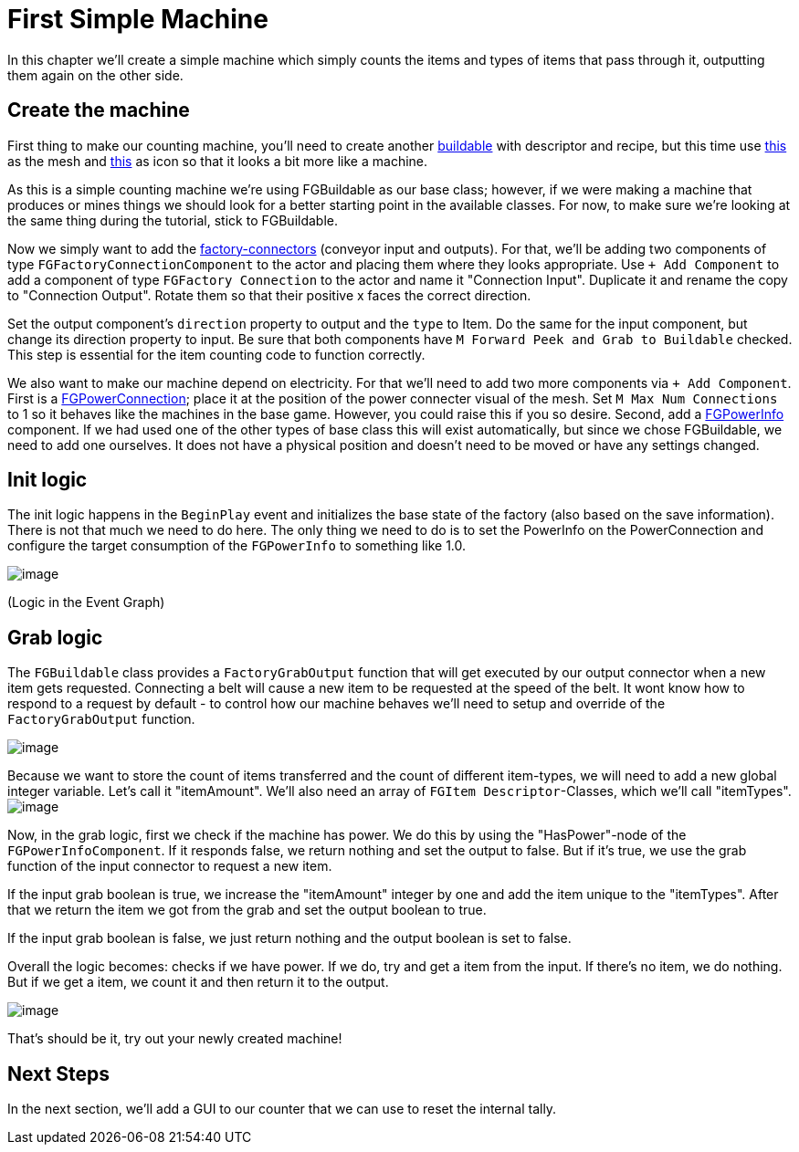 = First Simple Machine

In this chapter we'll create a simple machine which simply counts the items and types of items that pass through it, outputting them again on the other side. 

== Create the machine

First thing to make our counting machine, you'll need to create another xref:Development/BeginnersGuide/SimpleMod/buildable.adoc[buildable] with descriptor and recipe, but this time use link:{attachmentsdir}/BeginnersGuide/simpleMod/SM_SampleMachine.fbx[this] as the mesh and link:{attachmentsdir}/BeginnersGuide/simpleMod/Icon_SimpleMachine.png[this] as icon so that it looks a bit more like a machine.

As this is a simple counting machine we're using FGBuildable as our base class; however, if we were making a machine that produces or mines things we should look for a better starting point in the available classes.
For now, to make sure we're looking at the same thing during the tutorial, stick to FGBuildable.

Now we simply want to add the xref:Development/Satisfactory/FactoryConnectors.adoc[factory-connectors] (conveyor input and outputs).
For that, we'll be adding two components of type `FGFactoryConnectionComponent` to the actor and placing them where they looks appropriate.
Use `+ Add Component` to add a component of type `FGFactory Connection` to the actor and name it "Connection Input".
Duplicate it and rename the copy to "Connection Output".
Rotate them so that their positive x faces the correct direction.

Set the output component's `direction` property to output and the `type` to Item. Do the same for the input component, but change its direction property to input.
Be sure that both components have `M Forward Peek and Grab to Buildable` checked.
This step is essential for the item counting code to function correctly.

We also want to make our machine depend on electricity. For that we'll need to add two more components via `+ Add Component`.
First is a xref:Development/Satisfactory/PowerNetwork.adoc[FGPowerConnection]; place it at the position of the power connecter visual of the mesh.
Set `M Max Num Connections` to 1 so it behaves like the machines in the base game. However, you could raise this if you so desire.
Second, add a xref:Development/Satisfactory/PowerNetwork.adoc[FGPowerInfo] component.
If we had used one of the other types of base class this will exist automatically, but since we chose FGBuildable, we need to add one ourselves.
It does not have a physical position and doesn't need to be moved or have any settings changed.

== Init logic

The init logic happens in the `BeginPlay` event and initializes the base state of the factory (also based on the save information).
There is not that much we need to do here.
The only thing we need to do is to set the PowerInfo on the PowerConnection and configure the target consumption of the `FGPowerInfo` to something like 1.0.

image:BeginnersGuide/simpleMod/machines/SimpleMachine_Init.jpg[image]

(Logic in the Event Graph)

== Grab logic

The `FGBuildable` class provides a `FactoryGrabOutput` function that will get executed by our output connector when a new item gets requested.
Connecting a belt will cause a new item to be requested at the speed of the belt.
It wont know how to respond to a request by default - to control how our machine behaves we'll need to setup and override of the `FactoryGrabOutput` function.

image:BeginnersGuide/simpleMod/machines/SimpleMachine_Override.jpg[image]

Because we want to store the count of items transferred and the count of different item-types, we will need to add a new global integer variable.
Let's call it "itemAmount".
We'll also need an array of `+FGItem Descriptor+`-Classes, which we'll call "itemTypes".
image:BeginnersGuide/simpleMod/machines/SimpleMachine_Variables.jpg[image]

Now, in the grab logic, first we check if the machine has power. We do this by using the "HasPower"-node of the `FGPowerInfoComponent`. If it responds false, we return nothing and set the output to false. But if it's true, we use the grab function of the input connector to request a new item.

If the input grab boolean is true, we increase the "itemAmount" integer by one and add the item unique to the "itemTypes". After that we return the item we got from the grab and set the output boolean to true.

If the input grab boolean is false, we just return nothing and the output boolean is set to false.

Overall the logic becomes: checks if we have power. If we do, try and get a item from the input. If there's no item, we do nothing. But if we get a item, we count it and then return it to the output.

image:BeginnersGuide/simpleMod/machines/SimpleMachine_Grab.jpg[image]

That's should be it, try out your newly created machine!

== Next Steps

In the next section, we'll add a GUI to our counter that we can use to reset the internal tally.
